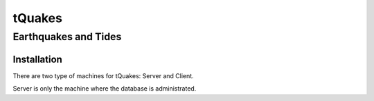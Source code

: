 tQuakes
*******

Earthquakes and Tides
=====================

Installation
------------

There are two type of machines for tQuakes: Server and Client.

Server is only the machine where the database is administrated.
